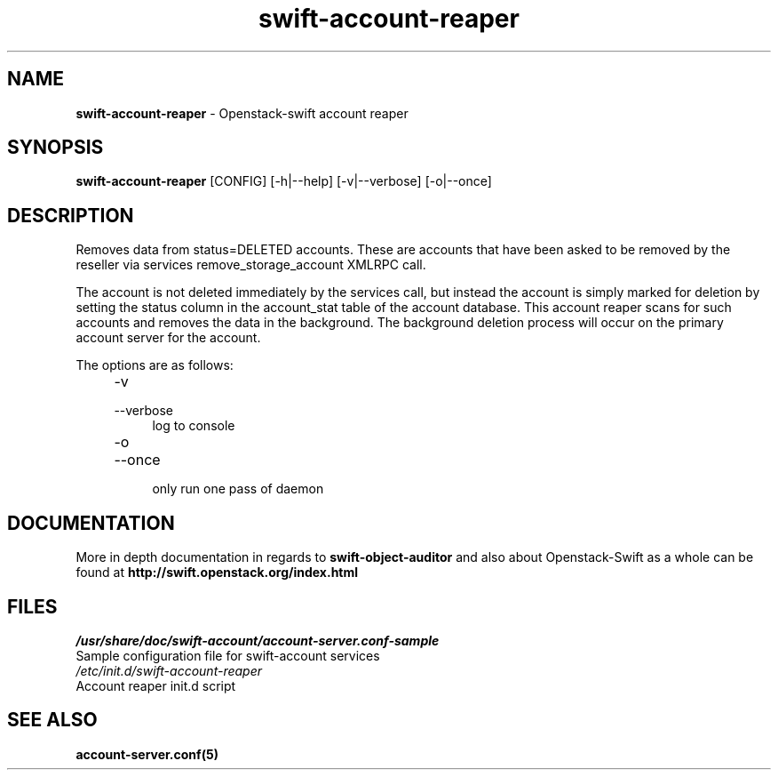 .\"
.\" Author: Joao Marcelo Martins <marcelo.martins@rackspace.com> or <btorch@gmail.com>
.\" Copyright (c) 2010-2011 OpenStack, LLC.
.\"
.\" Licensed under the Apache License, Version 2.0 (the "License");
.\" you may not use this file except in compliance with the License.
.\" You may obtain a copy of the License at
.\"
.\"    http://www.apache.org/licenses/LICENSE-2.0
.\"
.\" Unless required by applicable law or agreed to in writing, software
.\" distributed under the License is distributed on an "AS IS" BASIS,
.\" WITHOUT WARRANTIES OR CONDITIONS OF ANY KIND, either express or
.\" implied.
.\" See the License for the specific language governing permissions and
.\" limitations under the License.
.\"  
.TH swift-account-reaper 1 "8/26/2011" "Linux" "OpenStack Swift"

.SH NAME 
.LP
.B swift-account-reaper
\- Openstack-swift account reaper

.SH SYNOPSIS
.LP
.B swift-account-reaper 
[CONFIG] [-h|--help] [-v|--verbose] [-o|--once]

.SH DESCRIPTION 
.PP
Removes data from status=DELETED accounts. These are accounts that have
been asked to be removed by the reseller via services remove_storage_account
XMLRPC call. 
.PP
The account is not deleted immediately by the services call, but instead
the account is simply marked for deletion by setting the status column in
the account_stat table of the account database. This account reaper scans
for such accounts and removes the data in the background. The background
deletion process will occur on the primary account server for the account.

The options are as follows:

.RS 4
.PD 0
.IP "-v"
.IP "--verbose"
.RS 4
.IP "log to console"
.RE
.IP "-o"
.IP "--once"
.RS 4
.IP "only run one pass of daemon" 
.RE
.PD      	
.RE

    
.SH DOCUMENTATION
.LP
More in depth documentation in regards to 
.BI swift-object-auditor 
and also about Openstack-Swift as a whole can be found at 
.BI http://swift.openstack.org/index.html

.SH FILES
.IP "\fI/usr/share/doc/swift-account/account-server.conf-sample\fR" 0
Sample configuration file for swift-account services 

.IP "\fI/etc/init.d/swift-account-reaper\fR" 0
Account reaper init.d script	



.SH "SEE ALSO"
.BR account-server.conf(5)
